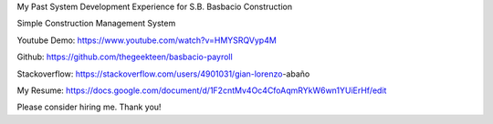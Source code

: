 My Past System Development Experience for S.B. Basbacio Construction

Simple Construction Management System

Youtube Demo: https://www.youtube.com/watch?v=HMYSRQVyp4M

Github: https://github.com/thegeekteen/basbacio-payroll

Stackoverflow: https://stackoverflow.com/users/4901031/gian-lorenzo-abaño

My Resume: https://docs.google.com/document/d/1F2cntMv4Oc4CfoAqmRYkW6wn1YUiErHf/edit

Please consider hiring me. Thank you!
